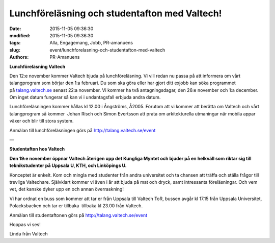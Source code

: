 Lunchföreläsning och studentafton med Valtech!
##############################################

:date: 2015-11-05 09:36:30
:modified: 2015-11-05 09:36:30
:tags: Alla, Engagemang, Jobb, PR-amanuens
:slug: event/lunchforelasning-och-studentafton-med-valtech
:authors: PR-Amanuens

**Lunchföreläsning Valtech**

Den 12:e november kommer Valtech bjuda på lunchföreläsning. Vi vill
redan nu passa på att informera om vårt talangprogram som börjar den 1:a
februari. Du som ska göra eller har gjort ditt exjobb kan söka
programmet på \ `talang.valtech.se <http://talang.valtech.se/>`__ senast
22:a november. Vi kommer ha två antagningsdagar, den 26:e november och
1:a december. Om inget datum fungerar så kan vi i undantagsfall erbjuda
andra datum.

Lunchföreläsningen kommer hållas kl 12.00 i Ångströms, Å2005. Förutom
att vi kommer att berätta om Valtech och vårt talangprogram så
kommer  Johan Risch och Simon Evertsson att prata
om arkitekturella utmaningar när mobila appar växer och blir till stora
system.

Anmälan till lunchföreläsningen görs
på \ `http://talang.valtech.se/event <http://talang.valtech.se/event>`__

—

**Studentafton hos Valtech**

**Den 19:e november öppnar Valtech återigen upp det Kungliga Myntet och
bjuder på en helkväll som riktar sig till teknikstudenter på Uppsala U,
KTH, och Linköpings U.**

Konceptet är enkelt. Kom och mingla med studenter från andra universitet
och ta chansen att träffa och ställa frågor till trevliga Valtechare.
Självklart kommer vi även i år att bjuda på mat och dryck, samt
intressanta föreläsningar. Och vem vet, det kanske dyker upp en och
annan överraskning!

Vi har ordnat en buss som kommer att tar er från Uppsala till Valtech
ToR, bussen avgår kl 17.15 från Uppsala Universitet, Polacksbacken och
tar er tillbaka  tillbaka kl 23.00 från Valtech. 

Anmälan till studentaftonen görs
på \ `http://talang.valtech.se/event <http://talang.valtech.se/event>`__

Hoppas vi ses!

Linda från Valtech
